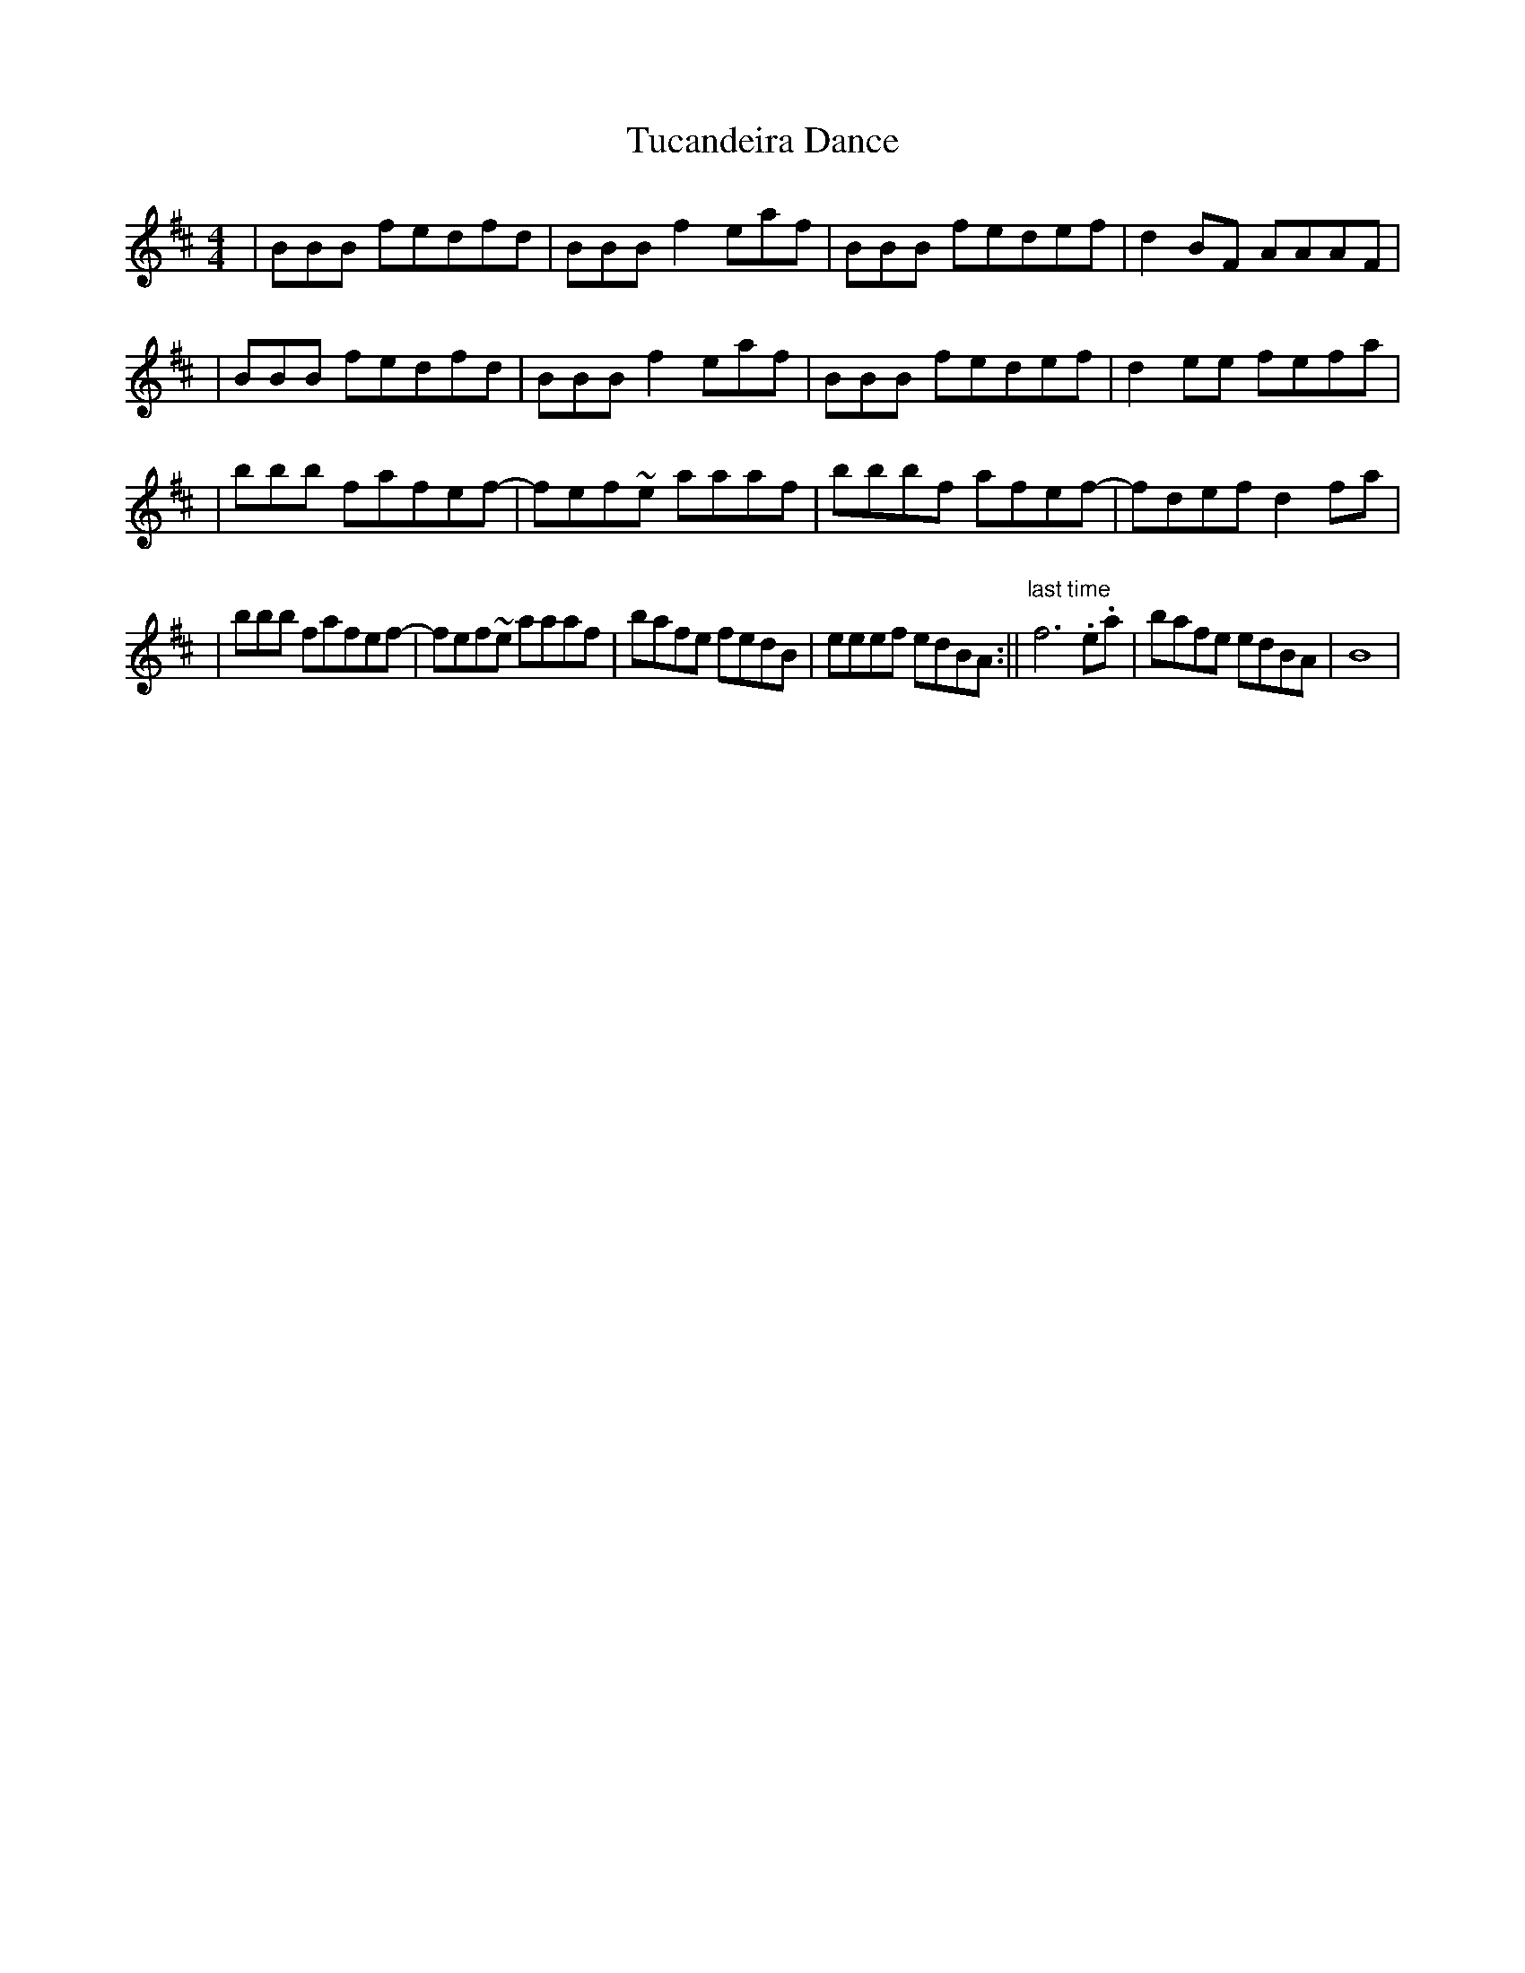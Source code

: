 X: 1
T: Tucandeira Dance
Z: Alex Navar
S: https://thesession.org/tunes/10923#setting10923
R: reel
M: 4/4
L: 1/8
K: Bmin
|BBB fedfd|BBB f2eaf|BBB fedef|d2BF AAAF|
|BBB fedfd|BBB f2eaf|BBB fedef|d2ee fefa|
|bbb fafef-|fef~e aaaf|bbbf afef-|fdef d2fa|
|bbb fafef-|fef~e aaaf|bafe fedB|eeef edBA:||"last time" f6 .e.a|bafe edBA|B8|
